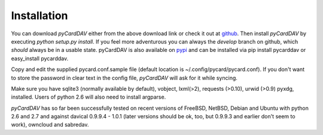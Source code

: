 Installation
------------
You can download *pyCardDAV* either from the above download link or check it
out at github_. Then install *pyCardDAV* by executing *python setup.py install*.
If you feel more adventurous you can always the *develop* branch on github, which
*should* always be in a usable state. pyCardDAV is also available on pypi_ and can
be installed via pip install pycarddav or easy_install pycarddav.

Copy and edit the supplied pycard.conf.sample file (default location is
~/.config/pycard/pycard.conf). If you don't want to store the password in
clear text in the config file, *pyCardDAV* will ask for it while syncing.

Make sure you have sqlite3 (normally available by default), vobject, lxml(>2),
requests (>0.10), urwid (>0.9) pyxdg, installed. Users of python 2.6 will also
need to install argparse.

*pyCardDAV* has so far been successfully tested on recent versions of FreeBSD,
NetBSD, Debian and Ubuntu with python 2.6 and 2.7 and against davical 0.9.9.4 -
1.0.1 (later versions should be ok, too, but 0.9.9.3 and earlier don't seem
to work), owncloud and sabredav.

.. _pypi: https://pypi.python.org/pypi/pyCardDAV/
.. _github: http://github.com/geier/pycarddav/

